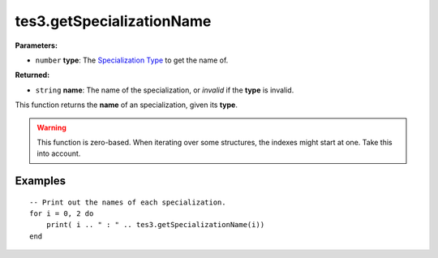
tes3.getSpecializationName
========================================================

**Parameters:**

- ``number`` **type**: The `Specialization Type`_ to get the name of.

**Returned:**

- ``string`` **name**: The name of the specialization, or *invalid* if the **type** is invalid.

This function returns the **name** of an specialization, given its **type**.

.. warning:: This function is zero-based. When iterating over some structures, the indexes might start at one. Take this into account.

Examples
--------------------------------------------------------

::

  -- Print out the names of each specialization.
  for i = 0, 2 do
      print( i .. " : " .. tes3.getSpecializationName(i))
  end

.. _`Specialization Type`: ../../../mwscript/references.html#specialization-types
